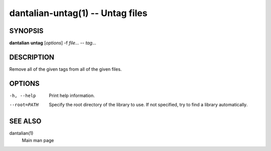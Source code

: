 dantalian-untag(1) -- Untag files
=================================

SYNOPSIS
--------

**dantalian** **untag** [*options*] -f *file*... -- *tag*...

DESCRIPTION
-----------

Remove all of the given tags from all of the given files.

OPTIONS
-------

-h, --help   Print help information.
--root=PATH  Specify the root directory of the library to use.  If not
             specified, try to find a library automatically.

SEE ALSO
--------

dantalian(1)
    Main man page

